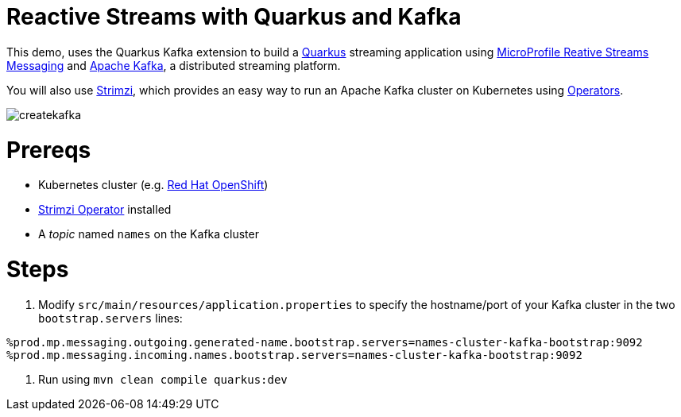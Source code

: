 = Reactive Streams with Quarkus and Kafka

This demo, uses the Quarkus Kafka extension to build a https://quarkus.io[Quarkus] streaming application using https://github.com/eclipse/microprofile-reactive-messaging[MicroProfile Reative Streams Messaging] and https://kafka.apache.org[Apache Kafka,window=_blank], a distributed streaming platform.

You will also use https://strimzi.io/[Strimzi,window=_blank], which provides an easy way to run an Apache Kafka cluster on Kubernetes using https://operatorhub.io/what-is-an-operator[Operators,window=_blank].

image::docs/kafkaarch.png[createkafka]

= Prereqs

* Kubernetes cluster (e.g. https://try.openshift.com[Red Hat OpenShift])
* https://operatorhub.io/operator/strimzi-kafka-operator[Strimzi Operator] installed
    * A _topic_ named `names` on the Kafka cluster

= Steps

1. Modify `src/main/resources/application.properties` to specify the hostname/port of your Kafka cluster in the two `bootstrap.servers` lines:

[source, none]
----
%prod.mp.messaging.outgoing.generated-name.bootstrap.servers=names-cluster-kafka-bootstrap:9092
%prod.mp.messaging.incoming.names.bootstrap.servers=names-cluster-kafka-bootstrap:9092
----

2. Run using `mvn clean compile quarkus:dev`
